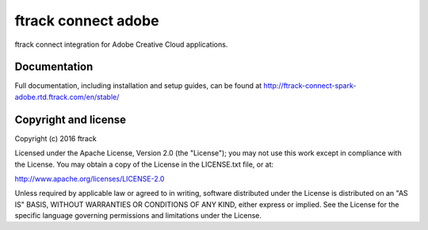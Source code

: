 ###############################
ftrack connect adobe
###############################

ftrack connect integration for Adobe Creative Cloud applications.

*************
Documentation
*************

Full documentation, including installation and setup guides, can be found at
http://ftrack-connect-spark-adobe.rtd.ftrack.com/en/stable/

*********************
Copyright and license
*********************

Copyright (c) 2016 ftrack

Licensed under the Apache License, Version 2.0 (the "License"); you may not use
this work except in compliance with the License. You may obtain a copy of the
License in the LICENSE.txt file, or at:

http://www.apache.org/licenses/LICENSE-2.0

Unless required by applicable law or agreed to in writing, software distributed
under the License is distributed on an "AS IS" BASIS, WITHOUT WARRANTIES OR
CONDITIONS OF ANY KIND, either express or implied. See the License for the
specific language governing permissions and limitations under the License.

